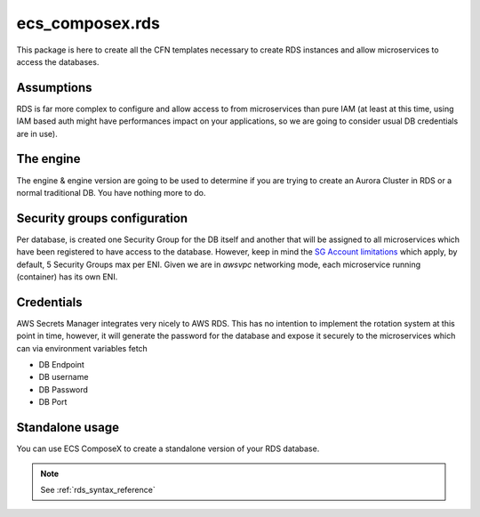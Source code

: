 ecs_composex.rds
===========================

This package is here to create all the CFN templates necessary to create RDS instances and allow microservices
to access the databases.

Assumptions
-----------

RDS is far more complex to configure and allow access to from microservices than pure IAM (at least at this time, using
IAM based auth might have performances impact on your applications, so we are going to consider usual DB credentials
are in use).

The engine
-----------

The engine & engine version are going to be used to determine if you are trying to create an Aurora Cluster in RDS
or a normal traditional DB. You have nothing more to do.

Security groups configuration
------------------------------

Per database, is created one Security Group for the DB itself and another that will be assigned to all microservices
which have been registered to have access to the database. However, keep in mind the `SG Account limitations`_ which apply,
by default, 5 Security Groups max per ENI. Given we are in *awsvpc* networking mode, each microservice running (container)
has its own ENI.


Credentials
-----------

AWS Secrets Manager integrates very nicely to AWS RDS. This has no intention to implement the rotation system at this
point in time, however, it will generate the password for the database and expose it securely to the microservices which
can via environment variables fetch

* DB Endpoint
* DB username
* DB Password
* DB Port

.. _`SG Account limitations`: https://aws.amazon.com/premiumsupport/knowledge-center/increase-security-group-rule-limit/


Standalone usage
----------------

You can use ECS ComposeX to create a standalone version of your RDS database.

.. note::

    See :ref:`rds_syntax_reference`
